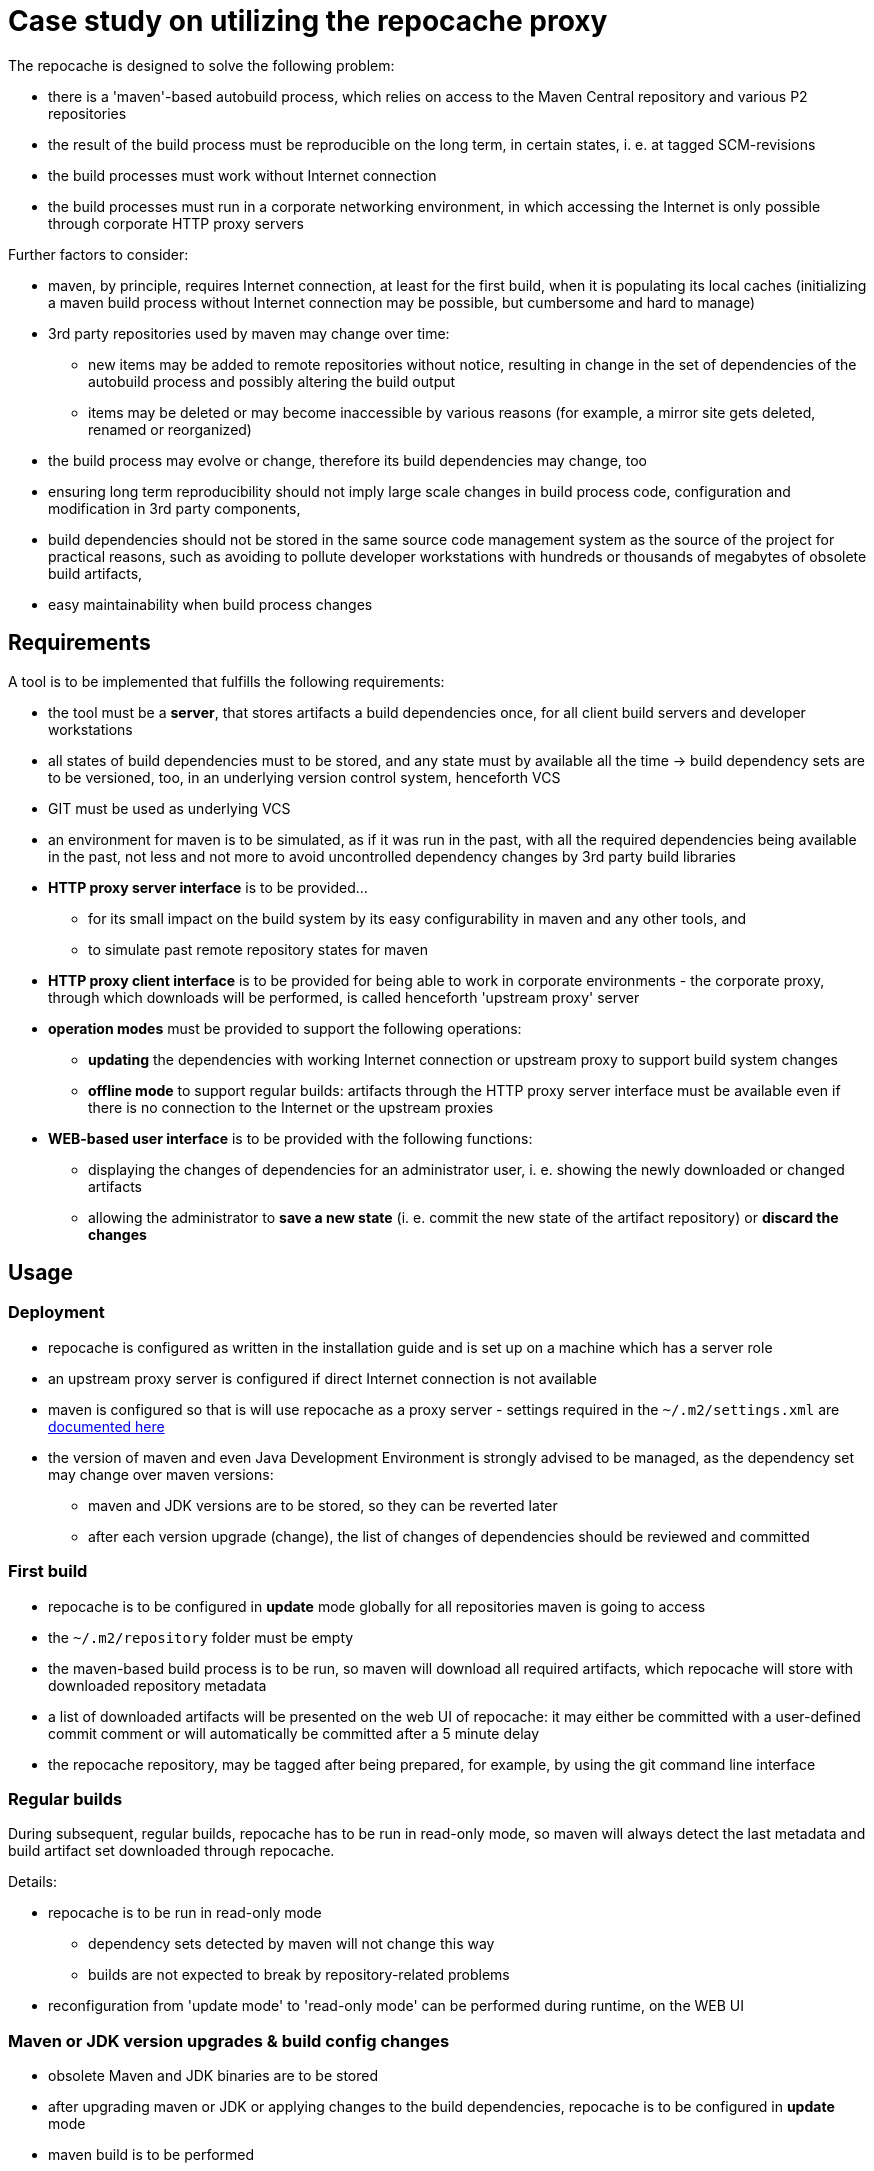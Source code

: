 = Case study on utilizing the repocache proxy

The repocache is designed to solve the following problem:

* there is a 'maven'-based autobuild process, which relies on access to the Maven Central repository and various P2 repositories
* the result of the build process must be reproducible on the long term, in certain states, i. e. at tagged SCM-revisions
* the build processes must work without Internet connection
* the build processes must run in a corporate networking environment, in which accessing the Internet is only possible through corporate HTTP proxy servers

Further factors to consider:

* maven, by principle, requires Internet connection, at least for the first build, when it is populating its local caches (initializing a maven build process without Internet connection may be possible, but cumbersome and hard to manage)
* 3rd party repositories used by maven may change over time:
** new items may be added to remote repositories without notice, resulting in change in the set of dependencies of the autobuild process and possibly altering the build output
** items may be deleted or may become inaccessible by various reasons (for example, a mirror site gets deleted, renamed or reorganized)
* the build process may evolve or change, therefore its build dependencies may change, too
* ensuring long term reproducibility should not imply large scale changes in build process code, configuration and modification in 3rd party components,
* build dependencies should not be stored in the same source code management system as the source of the project for practical reasons, such as avoiding to pollute developer workstations with hundreds or thousands of megabytes of obsolete build artifacts,
* easy maintainability when build process changes

== Requirements

A tool is to be implemented that fulfills the following requirements:

* the tool must be a *server*, that stores artifacts a build dependencies once, for all client build servers and developer workstations
* all states of build dependencies must to be stored, and any state must by available all the time -> build dependency sets are to be versioned, too, in an underlying version control system, henceforth VCS
* GIT must be used as underlying VCS
* an environment for maven is to be simulated, as if it was run in the past, with all the required dependencies being available in the past, not less and not more to avoid uncontrolled dependency changes by 3rd party build libraries
* *HTTP proxy server interface* is to be provided...
** for its small impact on the build system by its easy configurability in maven and any other tools, and
** to simulate past remote repository states for maven
* *HTTP proxy client interface* is to be provided for being able to work in corporate environments - the corporate proxy, through which downloads will be performed, is called henceforth 'upstream proxy' server
* *operation modes* must be provided to support the following operations:
** *updating* the dependencies with working Internet connection or upstream proxy to support build system changes
** *offline mode* to support regular builds: artifacts through the HTTP proxy server interface must be available even if there is no connection to the Internet or the upstream proxies
* *WEB-based user interface* is to be provided with the following functions:
** displaying the changes of dependencies for an administrator user, i. e. showing the newly downloaded or changed artifacts
** allowing the administrator to *save a new state* (i. e. commit the new state of the artifact repository) or *discard the changes*

== Usage

=== Deployment

* repocache is configured as written in the installation guide and is set up on a machine which has a server role
* an upstream proxy server is configured if direct Internet connection is not available
* maven is configured so that is will use repocache as a proxy server - settings required in the `~/.m2/settings.xml` are https://maven.apache.org/guides/mini/guide-proxies.html[documented here]
* the version of maven and even Java Development Environment is strongly advised to be managed, as the dependency set may change over maven versions:
** maven and JDK versions are to be stored, so they can be reverted later
** after each version upgrade (change), the list of changes of dependencies should be reviewed and committed

=== First build

* repocache is to be configured in *update* mode globally for all repositories maven is going to access
* the `~/.m2/repository` folder must be empty
* the maven-based build process is to be run, so maven will download all required artifacts, which repocache will store with downloaded repository metadata
* a list of downloaded artifacts will be presented on the web UI of repocache: it may either be committed with a user-defined commit comment or will automatically be committed after a 5 minute delay
* the repocache repository, may be tagged after being prepared, for example, by using the git command line interface

=== Regular builds

During subsequent, regular builds, repocache has to be run in read-only mode, so maven will always detect the last metadata and build artifact set downloaded through repocache.

Details:

* repocache is to be run in read-only mode
** dependency sets detected by maven will not change this way
** builds are not expected to break by repository-related problems
* reconfiguration from 'update mode' to 'read-only mode' can be performed during runtime, on the WEB UI

=== Maven or JDK version upgrades & build config changes

* obsolete Maven and JDK binaries are to be stored
* after upgrading maven or JDK or applying changes to the build dependencies, repocache is to be configured in *update* mode
* maven build is to be performed
* newly downloaded dependencies have to be committed
* the new state of the repocache repository is to be tagged

=== Rolling back to an earlier state

* repocache is to be switched to *read-only* mode
* maven and JDK binaries are to be reverted if necessary
* the underlying git repo must be checked out to the appropriate state (for example, by previously placed tags)
* repocache will serve the previously reverted state
* maven build is to be run
